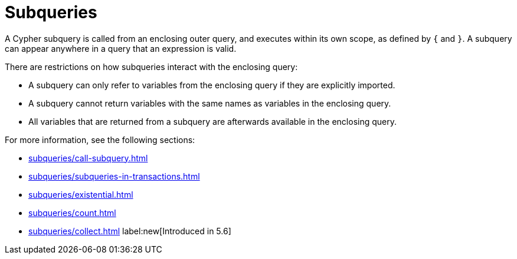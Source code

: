 = Subqueries

A Cypher subquery is called from an enclosing outer query, and executes within its own scope, as defined by `{` and `}`.
A subquery can appear anywhere in a query that an expression is valid.

There are restrictions on how subqueries interact with the enclosing query:

* A subquery can only refer to variables from the enclosing query if they are explicitly imported.
* A subquery cannot return variables with the same names as variables in the enclosing query.
* All variables that are returned from a subquery are afterwards available in the enclosing query.

For more information, see the following sections:

* xref:subqueries/call-subquery.adoc[]
* xref:subqueries/subqueries-in-transactions.adoc[]
* xref:subqueries/existential.adoc[]
* xref:subqueries/count.adoc[]
* xref:subqueries/collect.adoc[] label:new[Introduced in 5.6]
